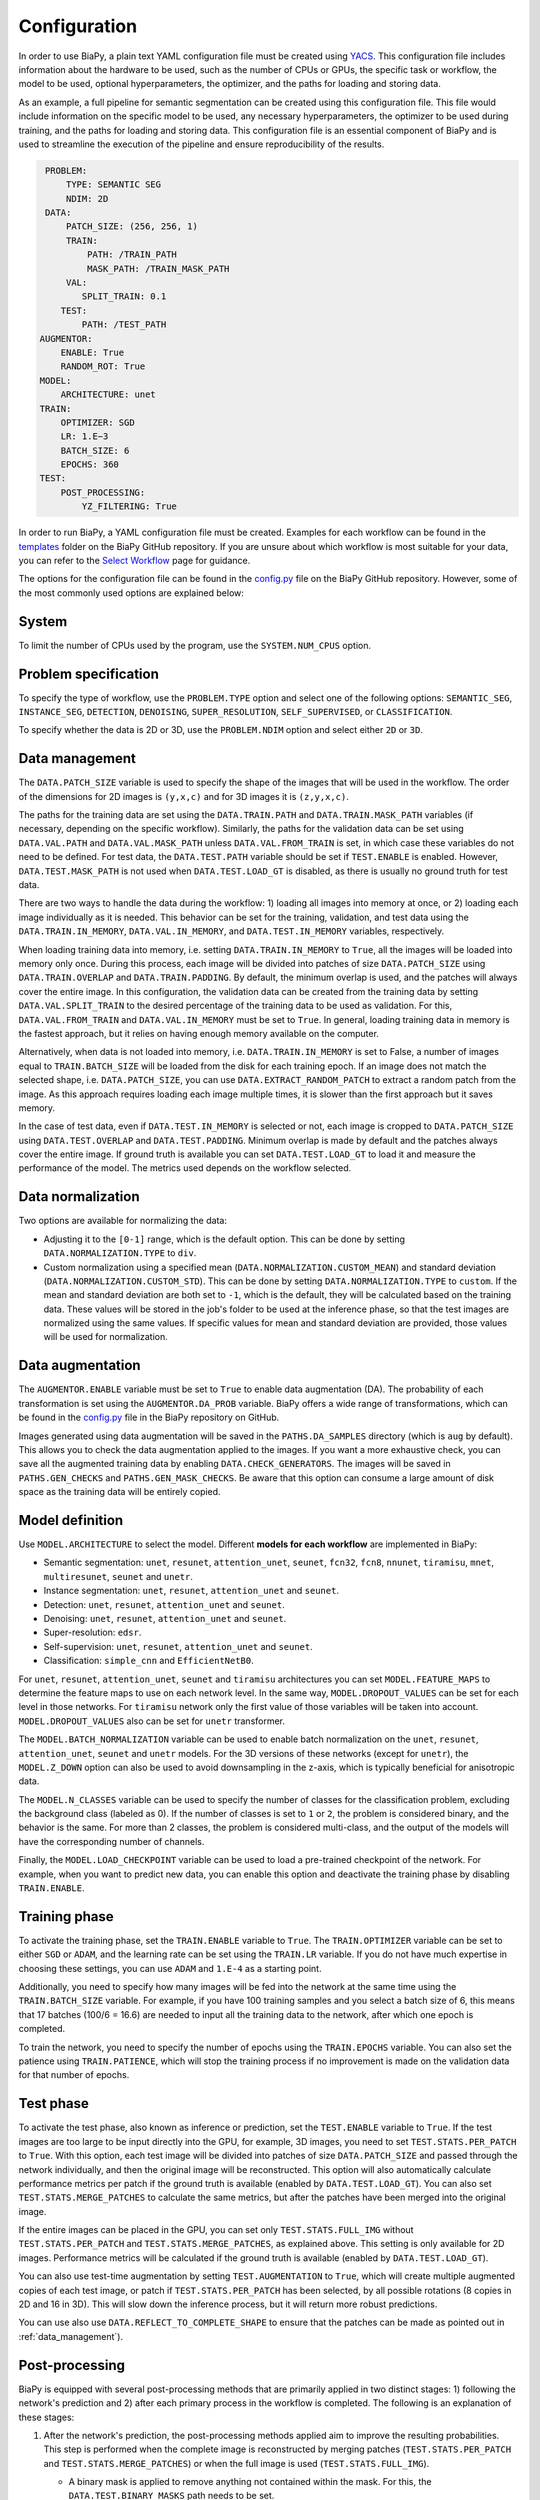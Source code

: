 Configuration
-------------
In order to use BiaPy, a plain text YAML configuration file must be created using `YACS <https://github.com/rbgirshick/yacs>`_. This configuration file includes information about the hardware to be used, such as the number of CPUs or GPUs, the specific task or workflow, the model to be used, optional hyperparameters, the optimizer, and the paths for loading and storing data.

As an example, a full pipeline for semantic segmentation can be created using this configuration file. This file would include information on the specific model to be used, any necessary hyperparameters, the optimizer to be used during training, and the paths for loading and storing data. This configuration file is an essential component of BiaPy and is used to streamline the execution of the pipeline and ensure reproducibility of the results.

.. code-block:: yaml

     PROBLEM:
         TYPE: SEMANTIC SEG
         NDIM: 2D
     DATA:
         PATCH_SIZE: (256, 256, 1)
         TRAIN:
             PATH: /TRAIN_PATH
             MASK_PATH: /TRAIN_MASK_PATH
         VAL:
            SPLIT_TRAIN: 0.1
        TEST:
            PATH: /TEST_PATH
    AUGMENTOR:
        ENABLE: True
        RANDOM_ROT: True
    MODEL:
        ARCHITECTURE: unet
    TRAIN:
        OPTIMIZER: SGD 
        LR: 1.E−3
        BATCH_SIZE: 6
        EPOCHS: 360
    TEST:
        POST_PROCESSING:
            YZ_FILTERING: True
            

In order to run BiaPy, a YAML configuration file must be created. Examples for each workflow can be found in the `templates <https://github.com/danifranco/BiaPy/tree/master/templates>`__ folder on the BiaPy GitHub repository. If you are unsure about which workflow is most suitable for your data, you can refer to the `Select Workflow <select_workflow.html>`__ page for guidance.

The options for the configuration file can be found in the `config.py <https://github.com/danifranco/BiaPy/blob/master/config/config.py>`_ file on the BiaPy GitHub repository. However, some of the most commonly used options are explained below:

System
~~~~~~

To limit the number of CPUs used by the program, use the ``SYSTEM.NUM_CPUS`` option. 

Problem specification
~~~~~~~~~~~~~~~~~~~~~

To specify the type of workflow, use the ``PROBLEM.TYPE`` option and select one of the following options: ``SEMANTIC_SEG``, ``INSTANCE_SEG``, ``DETECTION``, ``DENOISING``, ``SUPER_RESOLUTION``, ``SELF_SUPERVISED``, or ``CLASSIFICATION``.

To specify whether the data is 2D or 3D, use the ``PROBLEM.NDIM`` option and select either ``2D`` or ``3D``.

.. _data_management:

Data management
~~~~~~~~~~~~~~~

The ``DATA.PATCH_SIZE`` variable is used to specify the shape of the images that will be used in the workflow. The order of the dimensions for 2D images is ``(y,x,c)`` and for 3D images it is ``(z,y,x,c)``.

The paths for the training data are set using the ``DATA.TRAIN.PATH`` and ``DATA.TRAIN.MASK_PATH`` variables (if necessary, depending on the specific workflow). Similarly, the paths for the validation data can be set using ``DATA.VAL.PATH`` and ``DATA.VAL.MASK_PATH`` unless ``DATA.VAL.FROM_TRAIN`` is set, in which case these variables do not need to be defined. For test data, the ``DATA.TEST.PATH`` variable should be set if ``TEST.ENABLE`` is enabled. However, ``DATA.TEST.MASK_PATH`` is not used when ``DATA.TEST.LOAD_GT`` is disabled, as there is usually no ground truth for test data.

There are two ways to handle the data during the workflow: 1) loading all images into memory at once, or 2) loading each image individually as it is needed. This behavior can be set for the training, validation, and test data using the ``DATA.TRAIN.IN_MEMORY``, ``DATA.VAL.IN_MEMORY``, and ``DATA.TEST.IN_MEMORY`` variables, respectively.

When loading training data into memory, i.e. setting ``DATA.TRAIN.IN_MEMORY`` to ``True``, all the images will be loaded into memory only once. During this process, each image will be divided into patches of size ``DATA.PATCH_SIZE`` using ``DATA.TRAIN.OVERLAP`` and ``DATA.TRAIN.PADDING``. By default, the minimum overlap is used, and the patches will always cover the entire image. In this configuration, the validation data can be created from the training data by setting ``DATA.VAL.SPLIT_TRAIN`` to the desired percentage of the training data to be used as validation. For this, ``DATA.VAL.FROM_TRAIN`` and ``DATA.VAL.IN_MEMORY`` must be set to ``True``. In general, loading training data in memory is the fastest approach, but it relies on having enough memory available on the computer.

Alternatively, when data is not loaded into memory, i.e. ``DATA.TRAIN.IN_MEMORY`` is set to False, a number of images equal to ``TRAIN.BATCH_SIZE`` will be loaded from the disk for each training epoch. If an image does not match the selected shape, i.e. ``DATA.PATCH_SIZE``, you can use ``DATA.EXTRACT_RANDOM_PATCH`` to extract a random patch from the image. As this approach requires loading each image multiple times, it is slower than the first approach but it saves memory.

.. seealso::

    In general, if for some reason the images loaded are smaller than the given patch size, i.e. ``DATA.PATCH_SIZE``, there will be no option to extract a patch from it. For that purpose the variable ``DATA.REFLECT_TO_COMPLETE_SHAPE`` was created so the image can be reshaped in those dimensions to complete ``DATA.PATCH_SIZE`` shape when needed.  

In the case of test data, even if ``DATA.TEST.IN_MEMORY`` is selected or not, each image is cropped to ``DATA.PATCH_SIZE`` using ``DATA.TEST.OVERLAP`` and ``DATA.TEST.PADDING``. Minimum overlap is made by default and the patches always cover the entire image. If ground truth is available you can set ``DATA.TEST.LOAD_GT`` to load it and measure the performance of the model. The metrics used depends on the workflow selected.

.. seealso::

    Set ``DATA.TRAIN.RESOLUTION`` and ``DATA.TEST.RESOLUTION`` to let the model know the resolution of training and test data respectively. In training, that information will be taken into account for some data augmentations. In test, that information will be used when the user selects to remove points from predictions in detection workflow. 

.. _data_norm:

Data normalization
~~~~~~~~~~~~~~~~~~

Two options are available for normalizing the data:

* Adjusting it to the ``[0-1]`` range, which is the default option. This can be done by setting ``DATA.NORMALIZATION.TYPE`` to ``div``.
* Custom normalization using a specified mean (``DATA.NORMALIZATION.CUSTOM_MEAN``) and standard deviation (``DATA.NORMALIZATION.CUSTOM_STD``). This can be done by setting ``DATA.NORMALIZATION.TYPE`` to ``custom``. If the mean and standard deviation are both set to ``-1``, which is the default, they will be calculated based on the training data. These values will be stored in the job's folder to be used at the inference phase, so that the test images are normalized using the same values. If specific values for mean and standard deviation are provided, those values will be used for normalization.

Data augmentation
~~~~~~~~~~~~~~~~~

The ``AUGMENTOR.ENABLE`` variable must be set to ``True`` to enable data augmentation (DA). The probability of each transformation is set using the ``AUGMENTOR.DA_PROB`` variable. BiaPy offers a wide range of transformations, which can be found in the `config.py <https://github.com/danifranco/BiaPy/blob/master/config/config.py>`__ file in the BiaPy repository on GitHub.

Images generated using data augmentation will be saved in the ``PATHS.DA_SAMPLES`` directory (which is ``aug`` by default). This allows you to check the data augmentation applied to the images. If you want a more exhaustive check, you can save all the augmented training data by enabling ``DATA.CHECK_GENERATORS``. The images will be saved in ``PATHS.GEN_CHECKS`` and ``PATHS.GEN_MASK_CHECKS``. Be aware that this option can consume a large amount of disk space as the training data will be entirely copied.

Model definition
~~~~~~~~~~~~~~~~
Use ``MODEL.ARCHITECTURE`` to select the model. Different **models for each workflow** are implemented in BiaPy:

* Semantic segmentation: ``unet``, ``resunet``, ``attention_unet``, ``seunet``, ``fcn32``, ``fcn8``, ``nnunet``, ``tiramisu``, ``mnet``, ``multiresunet``, ``seunet`` and ``unetr``.  

* Instance segmentation: ``unet``, ``resunet``, ``attention_unet`` and ``seunet``.

* Detection: ``unet``, ``resunet``, ``attention_unet`` and ``seunet``.

* Denoising: ``unet``, ``resunet``, ``attention_unet`` and ``seunet``.

* Super-resolution: ``edsr``. 

* Self-supervision: ``unet``, ``resunet``, ``attention_unet`` and ``seunet``.

* Classification: ``simple_cnn`` and ``EfficientNetB0``. 

For ``unet``, ``resunet``, ``attention_unet``, ``seunet`` and ``tiramisu`` architectures you can set ``MODEL.FEATURE_MAPS`` to determine the feature maps to use on each network level. In the same way, ``MODEL.DROPOUT_VALUES`` can be set for each level in those networks. For ``tiramisu`` network only the first value of those variables will be taken into account. ``MODEL.DROPOUT_VALUES`` also can be set for ``unetr`` transformer.

The ``MODEL.BATCH_NORMALIZATION`` variable can be used to enable batch normalization on the ``unet``, ``resunet``, ``attention_unet``, ``seunet`` and ``unetr`` models. For the 3D versions of these networks (except for ``unetr``), the ``MODEL.Z_DOWN`` option can also be used to avoid downsampling in the z-axis, which is typically beneficial for anisotropic data.

The ``MODEL.N_CLASSES`` variable can be used to specify the number of classes for the classification problem, excluding the background class (labeled as 0). If the number of classes is set to ``1`` or ``2``, the problem is considered binary, and the behavior is the same. For more than 2 classes, the problem is considered multi-class, and the output of the models will have the corresponding number of channels.

Finally, the ``MODEL.LOAD_CHECKPOINT`` variable can be used to load a pre-trained checkpoint of the network. For example, when you want to predict new data, you can enable this option and deactivate the training phase by disabling ``TRAIN.ENABLE``.

Training phase
~~~~~~~~~~~~~~

To activate the training phase, set the ``TRAIN.ENABLE`` variable to ``True``. The ``TRAIN.OPTIMIZER`` variable can be set to either ``SGD`` or ``ADAM``, and the learning rate can be set using the ``TRAIN.LR`` variable. If you do not have much expertise in choosing these settings, you can use ``ADAM`` and ``1.E-4`` as a starting point.

Additionally, you need to specify how many images will be fed into the network at the same time using the ``TRAIN.BATCH_SIZE`` variable. For example, if you have 100 training samples and you select a batch size of 6, this means that 17 batches (100/6 = 16.6) are needed to input all the training data to the network, after which one epoch is completed.

To train the network, you need to specify the number of epochs using the ``TRAIN.EPOCHS`` variable. You can also set the patience using ``TRAIN.PATIENCE``, which will stop the training process if no improvement is made on the validation data for that number of epochs.

.. _config_test:

Test phase
~~~~~~~~~~

To activate the test phase, also known as inference or prediction, set the ``TEST.ENABLE`` variable to ``True``. If the test images are too large to be input directly into the GPU, for example, 3D images, you need to set ``TEST.STATS.PER_PATCH`` to ``True``. With this option, each test image will be divided into patches of size ``DATA.PATCH_SIZE`` and passed through the network individually, and then the original image will be reconstructed. This option will also automatically calculate performance metrics per patch if the ground truth is available (enabled by ``DATA.TEST.LOAD_GT``). You can also set ``TEST.STATS.MERGE_PATCHES`` to calculate the same metrics, but after the patches have been merged into the original image.

If the entire images can be placed in the GPU, you can set only ``TEST.STATS.FULL_IMG`` without ``TEST.STATS.PER_PATCH`` and ``TEST.STATS.MERGE_PATCHES``, as explained above. This setting is only available for 2D images. Performance metrics will be calculated if the ground truth is available (enabled by ``DATA.TEST.LOAD_GT``).

You can also use test-time augmentation by setting ``TEST.AUGMENTATION`` to ``True``, which will create multiple augmented copies of each test image, or patch if ``TEST.STATS.PER_PATCH`` has been selected, by all possible rotations (8 copies in 2D and 16 in 3D). This will slow down the inference process, but it will return more robust predictions.

You can use also use ``DATA.REFLECT_TO_COMPLETE_SHAPE`` to ensure that the patches can be made as pointed out in :ref:`data_management`). 

.. seealso::

    If the test images are large and you experience memory issues during the testing phase, you can set the ``TEST.REDUCE_MEMORY`` variable to ``True``. This will reduce memory usage as much as possible, but it may slow down the inference process.

Post-processing
~~~~~~~~~~~~~~~

BiaPy is equipped with several post-processing methods that are primarily applied in two distinct stages: 1) following the network's prediction and 2) after each primary process in the workflow is completed. The following is an explanation of these stages:

1.  After the network's prediction, the post-processing methods applied aim to improve the resulting probabilities. This step is performed when the complete image is reconstructed by merging patches (``TEST.STATS.PER_PATCH`` and ``TEST.STATS.MERGE_PATCHES``) or when the full image is used (``TEST.STATS.FULL_IMG``).

    * A binary mask is applied to remove anything not contained within the mask. For this, the ``DATA.TEST.BINARY_MASKS`` path needs to be set.
    * Z-axis filtering is applied using the ``TEST.POST_PROCESSING.Z_FILTERING`` variable for 3D data when the ``TEST.STATS.PER_PATCH`` option is set. Additionally, YZ-axes filtering is implemented using the ``TEST.POST_PROCESSING.YZ_FILTERING`` variable.

2.  After each workflow main process is done there is another post-processing step on some of the workflows. Find a full description of each method inside the workflow description:

    * Instance segmentation:

        * Big instance repair
        * Filter instances by circularity

    * Detection:

        * Remove close points
        * Create instances from points